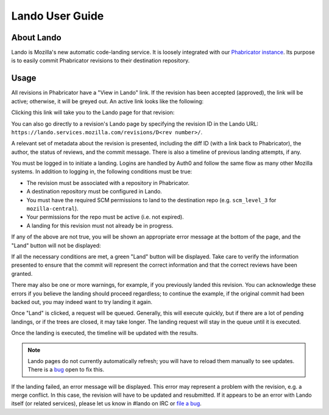 ################
Lando User Guide
################

***********
About Lando
***********

Lando is Mozilla's new automatic code-landing service.  It is loosely
integrated with our `Phabricator instance
<https://phabricator.services.mozilla.com>`_.  Its purpose is to
easily commit Phabricator revisions to their destination repository.

*****
Usage
*****

All revisions in Phabricator have a "View in Lando" link.  If the
revision has been accepted (approved), the link will be active;
otherwise, it will be greyed out.  An active link looks like the
following:

.. image:: images/view-in-lando.png
   :align: center
   :alt: Screenshot of a Phabricator Revision ready to land with Lando

Clicking this link will take you to the Lando page for that revision:

.. image:: images/lando-land-it.png
   :align: center
   :alt: Screenshot of a revision in Lando that is ready to land

You can also go directly to a revision's Lando page by specifying the
revision ID in the Lando URL:
``https://lando.services.mozilla.com/revisions/D<rev number>/``.

A relevant set of metadata about the revision is presented, including
the diff ID (with a link back to Phabricator), the author, the status
of reviews, and the commit message.  There is also a timeline of
previous landing attempts, if any.

You must be logged in to initiate a landing.  Logins are handled by
Auth0 and follow the same flow as many other Mozilla systems.  In
addition to logging in, the following conditions must be true:

* The revision must be associated with a repository in Phabricator.
* A destination repository must be configured in Lando.
* You must have the required SCM permissions to land to the
  destination repo (e.g. ``scm_level_3`` for ``mozilla-central``).
* Your permissions for the repo must be active (i.e. not expired).
* A landing for this revision must not already be in progress.

If any of the above are not true, you will be shown an appropriate
error message at the bottom of the page, and the "Land" button will
not be displayed:

.. image:: images/lando-revision-not-associated-error.png
   :align: center
   :alt: Screenshot of a Lando error

If all the necessary conditions are met, a green "Land" button will be
displayed.  Take care to verify the information presented to ensure
that the commit will represent the correct information and that the
correct reviews have been granted.

There may also be one or more warnings, for example, if you previously
landed this revision.  You can acknowledge these errors if you believe
the landing should proceed regardless; to continue the example, if the
original commit had been backed out, you may indeed want to try
landing it again.

Once "Land" is clicked, a request will be queued.  Generally, this
will execute quickly, but if there are a lot of pending landings, or
if the trees are closed, it may take longer.  The landing request will
stay in the queue until it is executed.

Once the landing is executed, the timeline will be updated with the
results.

.. image:: images/lando-successful-landing.png
   :align: center
   :alt: Screenshot of the Lando timeline of a successful landing

.. note:: Lando pages do not currently automatically refresh; you will
          have to reload them manually to see updates.  There is a
          `bug
          <https://bugzilla.mozilla.org/show_bug.cgi?id=1460364>`_
          open to fix this.

If the landing failed, an error message will be displayed.  This error
may represent a problem with the revision, e.g. a merge conflict.  In
this case, the revision will have to be updated and resubmitted.  If
it appears to be an error with Lando itself (or related services),
please let us know in #lando on IRC or `file a bug
<https://bugzilla.mozilla.org/enter_bug.cgi?product=Conduit&component=Lando>`_.

